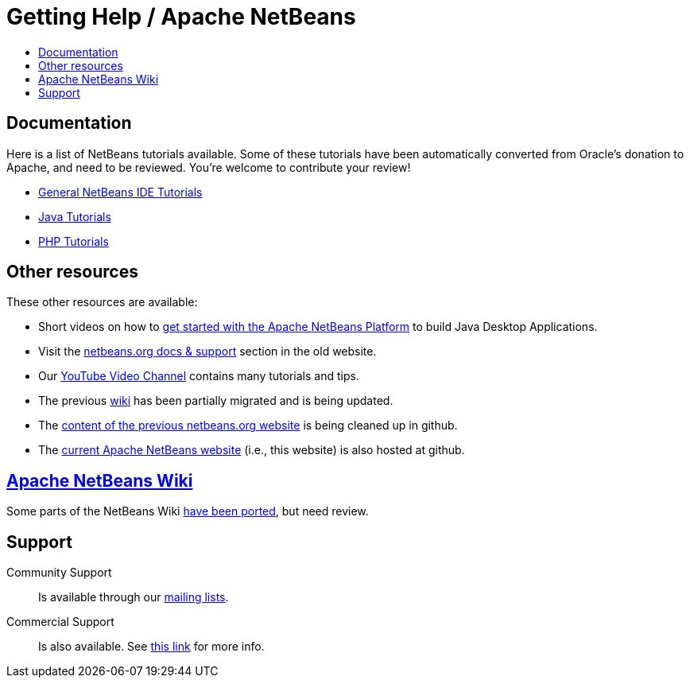 ////
     Licensed to the Apache Software Foundation (ASF) under one
     or more contributor license agreements.  See the NOTICE file
     distributed with this work for additional information
     regarding copyright ownership.  The ASF licenses this file
     to you under the Apache License, Version 2.0 (the
     "License"); you may not use this file except in compliance
     with the License.  You may obtain a copy of the License at

       http://www.apache.org/licenses/LICENSE-2.0

     Unless required by applicable law or agreed to in writing,
     software distributed under the License is distributed on an
     "AS IS" BASIS, WITHOUT WARRANTIES OR CONDITIONS OF ANY
     KIND, either express or implied.  See the License for the
     specific language governing permissions and limitations
     under the License.
////
= Getting Help / Apache NetBeans
:jbake-type: page
:jbake-tags: community
:jbake-status: published
:keywords: Apache NetBeans Help
:description: Apache NetBeans Help
:toc: left
:toc-title:

[[documentation]]
== Documentation

Here is a list of NetBeans tutorials available. Some of these tutorials have been automatically converted from Oracle's donation to Apache, and need to be reviewed. You're welcome to contribute your review!

- link:/kb/docs/ide/index.html[General NetBeans IDE Tutorials]

- link:/kb/docs/java/index.html[Java Tutorials]

- link:/kb/docs/php/index.html[PHP Tutorials]

== Other resources

These other resources are available:

- Short videos on how to link:getting-started.html[get started with the Apache NetBeans Platform] to build Java Desktop Applications.
- Visit the link:https://netbeans.org/kb/index.html[netbeans.org docs & support] section in the old website.
- Our link:https://www.youtube.com/user/NetBeansVideos[YouTube Video Channel] contains many tutorials and tips.
- The previous link:/wiki/index.asciidoc[wiki] has been partially migrated and is being updated.
- The link:https://github.com/apache/incubator-netbeans-website-cleanup[content of the previous netbeans.org website] is being cleaned up in github.
- The link:https://github.com/apache/incubator-netbeans-website[current Apache NetBeans website] (i.e., this website) is also hosted at github.

[[wiki]]
== link:/wiki/index.asciidoc[Apache NetBeans Wiki]

Some parts of the NetBeans Wiki link:/wiki/index.asciidoc[have been ported], but need review.


[[support]]
== Support

Community Support::
Is available through our link:/community/mailing-lists.html[mailing lists].

Commercial Support::
Is also available. See link:commercial-support.html[this link] for more info.


